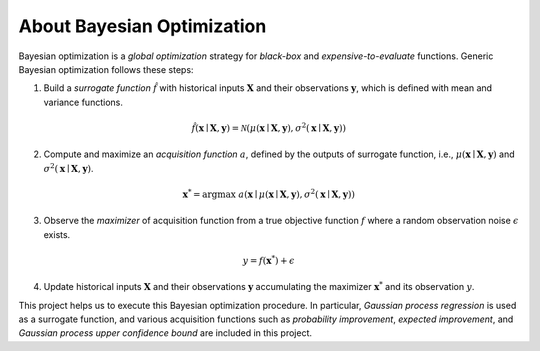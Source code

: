 About Bayesian Optimization
===========================

.. image:: ../_static/steps/ucb.*
    :width: 480
    :align: center
    :alt: bo_with_gp_and_ucb

Bayesian optimization is a *global optimization* strategy for *black-box* and *expensive-to-evaluate* functions.
Generic Bayesian optimization follows these steps:

1. Build a *surrogate function* :math:`\hat{f}` with historical inputs :math:`\mathbf{X}` and their observations :math:`\mathbf{y}`, which is defined with mean and variance functions.

.. math::

    \hat{f}(\mathbf{x} \mid \mathbf{X}, \mathbf{y}) = \mathcal{N}(\mu(\mathbf{x} \mid \mathbf{X}, \mathbf{y}), \sigma^2(\mathbf{x} \mid \mathbf{X}, \mathbf{y}))
2. Compute and maximize an *acquisition function* :math:`a`, defined by the outputs of surrogate function, i.e., :math:`\mu(\mathbf{x} \mid \mathbf{X}, \mathbf{y})` and :math:`\sigma^2(\mathbf{x} \mid \mathbf{X}, \mathbf{y})`.

.. math::

    \mathbf{x}^{*} = {\arg \max} \ a(\mathbf{x} \mid \mu(\mathbf{x} \mid \mathbf{X}, \mathbf{y}), \sigma^2(\mathbf{x} \mid \mathbf{X}, \mathbf{y}))
3. Observe the *maximizer* of acquisition function from a true objective function :math:`f` where a random observation noise :math:`\epsilon` exists.

.. math::

    y = f(\mathbf{x}^{*}) + \epsilon
4. Update historical inputs :math:`\mathbf{X}` and their observations :math:`\mathbf{y}` accumulating the maximizer :math:`\mathbf{x}^{*}` and its observation :math:`y`.

This project helps us to execute this Bayesian optimization procedure.
In particular, *Gaussian process regression* is used as a surrogate function,
and various acquisition functions such as *probability improvement*, *expected improvement*, and *Gaussian process upper confidence bound* are included in this project.
